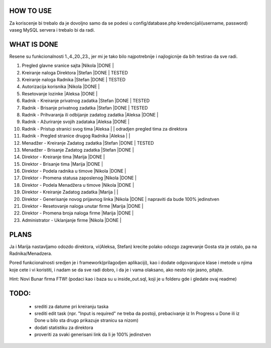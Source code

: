
**********
HOW TO USE
**********
Za koriscenje bi trebalo da je dovoljno samo da se podesi u config/database.php kredencijali(username, password) vaseg MySQL servera i trebalo bi da radi.

************
WHAT IS DONE
************
Resene su funkcionalnosti 1.,4.,20.,23., jer mi je tako bilo najpotrebnije i najlogicnije da bih testirao da sve radi.


                                                                          
1. Pregled glavne sranice sajta                         |Nikola |DONE   |      
2. Kreiranje naloga Direktora                           |Stefan |DONE   | TESTED
3. Kreiranje naloga Radnika                             |Stefan |DONE   | TESTED
4. Autorizacija korisnika                               |Nikola |DONE   | 
5. Resetovanje lozinke                                  |Aleksa |DONE   |
6. Radnik - Kreiranje privatnog zadatka                 |Stefan |DONE   | TESTED
7. Radnik - Brisanje privatnog zadatka                  |Stefan |DONE   | TESTED
8. Radnik - Prihvaranja ili odbijanje zadatog zadatka   |Aleksa |DONE   |
9. Radnik - Ažuriranje svojih zadataka                  |Aleksa |DONE   |
10. Radnik - Pristup stranici svog tima                 |Aleksa |       | odradjen pregled tima za direktora       
11. Radnik - Pregled stranice drugog Radnika            |Aleksa |       | 
12. Menadžer - Kreiranje Zadatog zadatka                |Stefan |DONE   | TESTED
13. Menadžer - Brisanje Zadatog zadatka                 |Stefan |DONE   | 
14. Direktor - Kreiranje tima                           |Marija |DONE   |
15. Direktor - Brisanje tima                            |Marija |DONE   |
16. Direktor - Podela radnika u timove                  |Nikola |DONE   |
17. Direktor - Promena statusa zaposlenog               |Nikola |DONE   |
18. Direktor - Podela Menadžera u timove                |Nikola |DONE   |
19. Direktor - Kreiranje Zadatog zadatka                |Marija |       |
20. Direktor - Generisanje novog prijavnog linka        |Nikola |DONE   | napraviti da bude 100% jedinstven
21. Direktor - Resetovanje naloga unutar firme          |Marija |DONE   | 
22. Direktor - Promena broja naloga firme               |Marija |DONE   |
23. Administrator - Uklanjanje firme                    |Nikola |DONE   | 



*****
PLANS
*****
Ja i Marija nastavljamo odozdo direktora, vi(Aleksa, Stefan) krecite polako odozgo zagrevanje Gosta sta je ostalo, pa na Radnika/Menadzera.

Pored funkcionalnosti sredjen je i framework(prilagodjen aplikaciji), kao i dodate odgovarajuce klase i metode u njima koje cete i vi koristiti, i nadam
se da sve radi dobro, i da je i vama olaksano, ako nesto nije jasno, pitajte.
	
Hint: Novi Bunar firma FTW! (podaci kao i baza su u inside_out.sql, koji je u folderu gde i gledate ovaj readme)

*****
TODO:
*****

	- srediti za datume pri kreiranju taska
	- srediti edit task (npr. "Input is required" ne treba da postoji, prebacivanje iz In Progress u Done ili iz Done u bilo sta drugo prikazuje stranicu sa nizom)
	- dodati statistiku za direktora
	- proveriti za svaki generisani link da li je 100% jedinstven